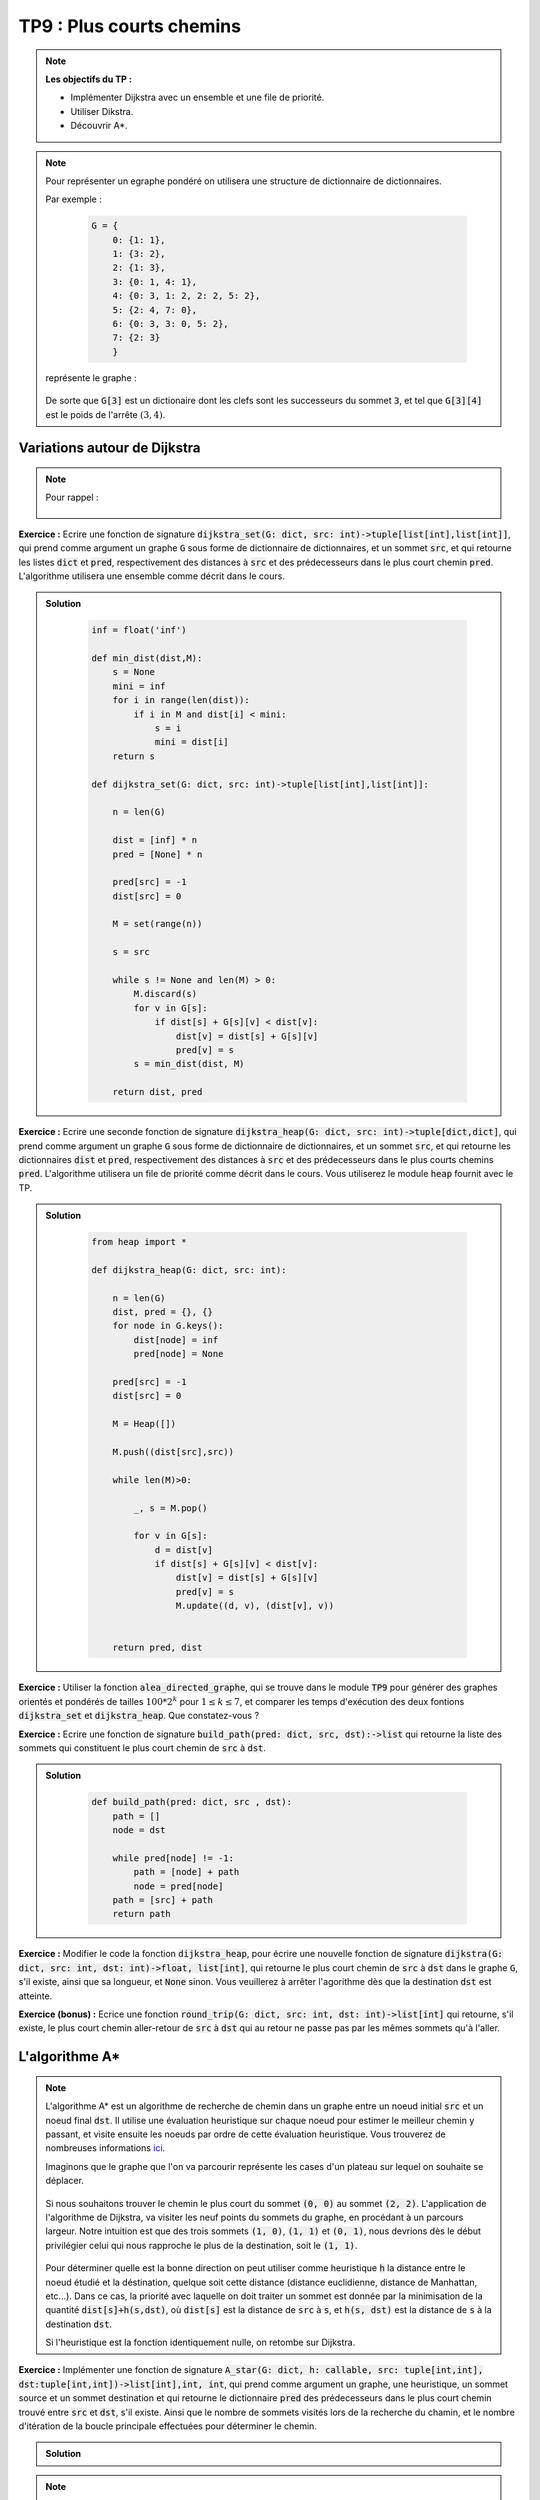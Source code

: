 ******************************************************
TP9 : Plus courts chemins
******************************************************


.. note:: **Les objectifs du TP :**

    * Implémenter Dijkstra avec un ensemble et une file de priorité.
    * Utiliser Dikstra.
    * Découvrir A*.
   

.. note:: Pour représenter un egraphe pondéré on utilisera une structure de dictionnaire de dictionnaires.
    
    Par exemple :

        .. code-block:: python

            G = {
                0: {1: 1},
                1: {3: 2},
                2: {1: 3},
                3: {0: 1, 4: 1},
                4: {0: 3, 1: 2, 2: 2, 5: 2},
                5: {2: 4, 7: 0},
                6: {0: 3, 3: 0, 5: 2},
                7: {2: 3}
                }
 
    représente le graphe :

        .. figure:: Dijkstra.png
            :align: center
            :scale: 75%
            
    De sorte que :code:`G[3]` est un dictionaire dont les clefs sont les successeurs du sommet :code:`3`, et tel que :code:`G[3][4]` est le poids de l'arrête :math:`(3, 4)`.
    

        
Variations autour de Dijkstra
=============================

.. note:: Pour rappel :

    .. figure:: algo_dijkstra.png
        :align: center
        

**Exercice :** Ecrire une fonction de signature :code:`dijkstra_set(G: dict, src: int)->tuple[list[int],list[int]]`, qui prend comme argument un graphe :code:`G` sous forme de dictionnaire de dictionnaires, et un sommet :code:`src`, et qui retourne les listes :code:`dict` et :code:`pred`, respectivement des distances à :code:`src` et des prédecesseurs dans le plus court chemin :code:`pred`. L'algorithme utilisera une ensemble comme décrit dans le cours.

.. admonition:: Solution
   :class: dropdown; tip
   
    .. code-block:: python
    
            inf = float('inf')

            def min_dist(dist,M):
                s = None
                mini = inf
                for i in range(len(dist)):
                    if i in M and dist[i] < mini:
                        s = i
                        mini = dist[i]
                return s

            def dijkstra_set(G: dict, src: int)->tuple[list[int],list[int]]:

                n = len(G)

                dist = [inf] * n
                pred = [None] * n

                pred[src] = -1
                dist[src] = 0

                M = set(range(n))

                s = src

                while s != None and len(M) > 0:
                    M.discard(s)
                    for v in G[s]:
                        if dist[s] + G[s][v] < dist[v]:
                            dist[v] = dist[s] + G[s][v]
                            pred[v] = s
                    s = min_dist(dist, M)

                return dist, pred




**Exercice :** Ecrire une seconde fonction de signature :code:`dijkstra_heap(G: dict, src: int)->tuple[dict,dict]`, qui prend comme argument un graphe :code:`G` sous forme de dictionnaire de dictionnaires, et un sommet :code:`src`, et qui retourne les dictionnaires :code:`dist` et :code:`pred`, respectivement des distances à :code:`src` et des prédecesseurs dans le plus courts chemins :code:`pred`. L'algorithme utilisera un file de priorité comme décrit dans le cours. Vous utiliserez le module :code:`heap` fournit avec le TP.


.. admonition:: Solution
   :class: dropdown; tip
   
    .. code-block:: python

        from heap import *

        def dijkstra_heap(G: dict, src: int):
            
            n = len(G)
            dist, pred = {}, {}
            for node in G.keys():
                dist[node] = inf
                pred[node] = None

            pred[src] = -1
            dist[src] = 0

            M = Heap([])

            M.push((dist[src],src))

            while len(M)>0:

                _, s = M.pop()

                for v in G[s]:
                    d = dist[v]
                    if dist[s] + G[s][v] < dist[v]:
                        dist[v] = dist[s] + G[s][v]
                        pred[v] = s
                        M.update((d, v), (dist[v], v))


            return pred, dist





**Exercice :** Utiliser la fonction :code:`alea_directed_graphe`, qui se trouve dans le module :code:`TP9` pour générer des graphes orientés et pondérés de tailles :math:`100*2^k` pour :math:`1\leq k\leq 7`, et comparer les temps d'exécution des deux fontions :code:`dijkstra_set` et :code:`dijkstra_heap`. Que constatez-vous ?

**Exercice :** Ecrire une fonction de signature :code:`build_path(pred: dict, src, dst):->list` qui retourne la liste des sommets qui constituent le plus court chemin de :code:`src` à :code:`dst`.

.. admonition:: Solution
   :class: dropdown; tip
   
    .. code-block:: python

        def build_path(pred: dict, src , dst):
            path = []
            node = dst

            while pred[node] != -1:
                path = [node] + path
                node = pred[node]
            path = [src] + path
            return path

**Exercice :** Modifier le code la fonction :code:`dijkstra_heap`, pour écrire une nouvelle fonction de signature :code:`dijkstra(G: dict, src: int, dst: int)->float, list[int]`, qui retourne le plus court chemin de :code:`src` à :code:`dst` dans le graphe :code:`G`, s'il existe, ainsi que sa longueur, et :code:`None` sinon. Vous veuillerez à arrêter l'agorithme dès que la destination :code:`dst` est atteinte.

**Exercice (bonus) :** Ecrice une fonction :code:`round_trip(G: dict, src: int, dst: int)->list[int]` qui retourne, s'il existe, le plus court chemin aller-retour de :code:`src` à :code:`dst` qui au retour ne passe pas par les mêmes sommets qu'à l'aller.



L'algorithme A*
===============

.. note:: L'algorithme A* est un algorithme de recherche de chemin dans un graphe entre un noeud initial :code:`src` et un noeud final :code:`dst`. Il utilise une évaluation heuristique sur chaque noeud pour estimer le meilleur chemin y passant, et visite ensuite les noeuds par ordre de cette évaluation heuristique. Vous trouverez de nombreuses informations `ici <https://fr.wikipedia.org/wiki/Algorithme_A*>`_.

    Imaginons que le graphe que l'on va parcourir représente les cases d'un plateau sur lequel on souhaite se déplacer.
    
    .. figure:: grille.png
        :align: center
        
    Si nous souhaitons trouver le chemin le plus court du sommet :code:`(0, 0)` au sommet :code:`(2, 2)`. L'application de l'algorithme de Dijkstra, va visiter les neuf points du sommets du graphe, en procédant à un parcours largeur. Notre intuition est que des trois sommets :code:`(1, 0)`, :code:`(1, 1)` et :code:`(0, 1)`, nous devrions dès le début privilégier celui qui nous rapproche le plus de la destination, soit le :code:`(1, 1)`. 
    
    .. figure:: grille3.png
        :align: center


    Pour déterminer quelle est la bonne direction on peut utiliser comme heuristique :code:`h` la distance entre le noeud étudié et la déstination, quelque soit cette distance (distance euclidienne, distance de Manhattan, etc...). Dans ce cas, la priorité avec laquelle on doit traiter un sommet est donnée par la minimisation de la quantité :code:`dist[s]+h(s,dst)`, où :code:`dist[s]` est la distance de :code:`src` à :code:`s`, et :code:`h(s, dst)` est la distance de :code:`s` à la destination :code:`dst`.
    
    Si l'heuristique est la fonction identiquement nulle, on retombe sur Dijkstra.
    
    
**Exercice :** Implémenter une fonction de signature :code:`A_star(G: dict, h: callable, src: tuple[int,int], dst:tuple[int,int])->list[int],int, int`, qui prend comme argument un graphe, une heuristique, un sommet source et un sommet destination et qui retourne le dictionnaire :code:`pred` des prédecesseurs dans le plus court chemin trouvé entre :code:`src` et :code:`dst`, s'il existe. Ainsi que le nombre de sommets visités lors de la recherche du chamin, et le nombre d'itération de la boucle principale effectuées pour déterminer le chemin.

.. admonition:: Solution
   :class: dropdown; tip
   
   .. code-block:: python
   


.. note:: Dans le module :code:`TP9`, vous trouverez les graphes qui représentent les plateaux suivants :

    .. figure:: plateau_L.png
        :align: center
        :scale: 20%
        
        Graphe G1
        
    .. figure:: plateau_B.png
        :align: center
        :scale: 20%
        
        Graphe G2
        
    .. figure:: plateau_2B.png
        :align: center
        :scale: 20%
        
        Graphe G3
        
    .. figure:: plateau_Lab.png
        :align: center
        :scale: 20%
        
        Graphe G4
        
    .. figure:: plateau_Lab2.png
        :align: center
        :scale: 20%
        
        Graphe G5
    
    Le but de cette partie et de voir quelles solutions sont proposées par Dijkstra et par A* pour aller de la case en bas à gauche à la case en haut à droite. 
        
    Vous avez à votre disposition les fonctions du module :code:`TP9` pour afficher les plateaux ainsi que les chemins trouvés.
        
    Voici différentes propositions d'heuristiques très classqiues et moins classiques :
    
    .. code-block:: python
    

        def h(node, dst):
            return abs(node[1]-dst[1])+abs(node[0]-dst[0])

        def h1(node, dst):
            return (node[1]-dst[1])**2+(node[0]-dst[0])**2

        def h2(node , dst):
            return max(abs(node[1]-dst[1]),abs(node[0]-dst[0]))

        def h3(node , dst):
            return abs(node[1]-dst[1])*abs(node[0]-dst[0])

        def h4(node , dst):
            return 1/(1+(abs(node[1])))

        def h5(node, dst):
            return 1/(1+(abs(node[1])+abs(node[0])))



**Exercice :** Pour chaqu'un des graphes de 1 à 4, tracer les chemins obtenus avec Dijkstra et A*, avec chacune des heuristiques.

**Exercice :** Pour chaque graphe, noter le nombres d'itérations, le nombre de sommets visités ainsi que la longueur des chemins trouvés, par Dijkstra et A* pour chacune des heuristiques. 

    * Quelle semble être la meilleure heuristique pour chacun des graphes ?
    * Une des heuristiques est-elle meilleure que toutes les autres ?
   
.. note:: D'après Wikipédia :

    Un algorithme de recherche qui garantit de toujours trouver le chemin le plus court à un but s'appelle « algorithme admissible ». Si A* utilise une heuristique qui ne surestime jamais la distance (ou plus généralement le coût) du but, A* peut être avéré admissible. Une heuristique qui rend A* admissible est elle-même appelée « heuristique admissible ».

    On peut démontrer que A* ne considère pas plus de nœuds que tous les autres algorithmes admissibles de recherche, à condition que l'algorithme alternatif n'ait pas une évaluation heuristique plus précise. Dans ce cas, A* est l'algorithme informatique le plus efficace garantissant de trouver le chemin le plus court.
    
    Le prochain exercice, va nous permettre d'observer ce qu'il se passe si l'on passe d'une heuristique admissible à une heuristique qui surestime systématiquement le coût pour atteindre la destination.

**Exercice :** Ecrire une fonction de signature :code:`Aw_star(G: dict, h: callable, src: int, dst: int, w: float)->list[int],int, int`, telle que :

    :code:`Aw_star(G, h, src, dst, w) = A_star(G, w * h, src, dst)` 

L'argument :code:`w` agit ici comme un poids pour l'heuristique.

En prenant différentes valeurs pour :code:`w` (prendre par exemple :math:`1`, :math:`10^3`, :math:`10^4` et :math:`10^5`) observez les différents résultats obtenus avec le graphe G5 et toutes les heuristiques.

Comparez la longueur des chemins trouvés, observez qu'ils ne sont pas toujours optimaux mais que dans certaines situations ils ont nécessité beaucoup moins de traitement.


